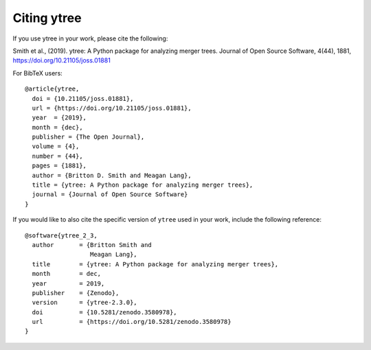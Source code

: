 Citing ytree
============

If you use ytree in your work, please cite the following:

Smith et al., (2019). ytree: A Python package for analyzing merger
trees. Journal of Open Source Software, 4(44), 1881,
https://doi.org/10.21105/joss.01881

For BibTeX users:

::

  @article{ytree,
    doi = {10.21105/joss.01881},
    url = {https://doi.org/10.21105/joss.01881},
    year  = {2019},
    month = {dec},
    publisher = {The Open Journal},
    volume = {4},
    number = {44},
    pages = {1881},
    author = {Britton D. Smith and Meagan Lang},
    title = {ytree: A Python package for analyzing merger trees},
    journal = {Journal of Open Source Software}
  }

If you would like to also cite the specific version of ``ytree`` used in
your work, include the following reference:

::

  @software{ytree_2_3,
    author       = {Britton Smith and
                    Meagan Lang},
    title        = {ytree: A Python package for analyzing merger trees},
    month        = dec,
    year         = 2019,
    publisher    = {Zenodo},
    version      = {ytree-2.3.0},
    doi          = {10.5281/zenodo.3580978},
    url          = {https://doi.org/10.5281/zenodo.3580978}
  }
